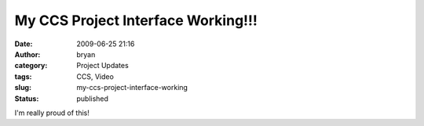 My CCS Project Interface Working!!!
###################################
:date: 2009-06-25 21:16
:author: bryan
:category: Project Updates
:tags: CCS, Video
:slug: my-ccs-project-interface-working
:status: published

.. youtube:: FwrZyPHnbrI

I'm really proud of this!